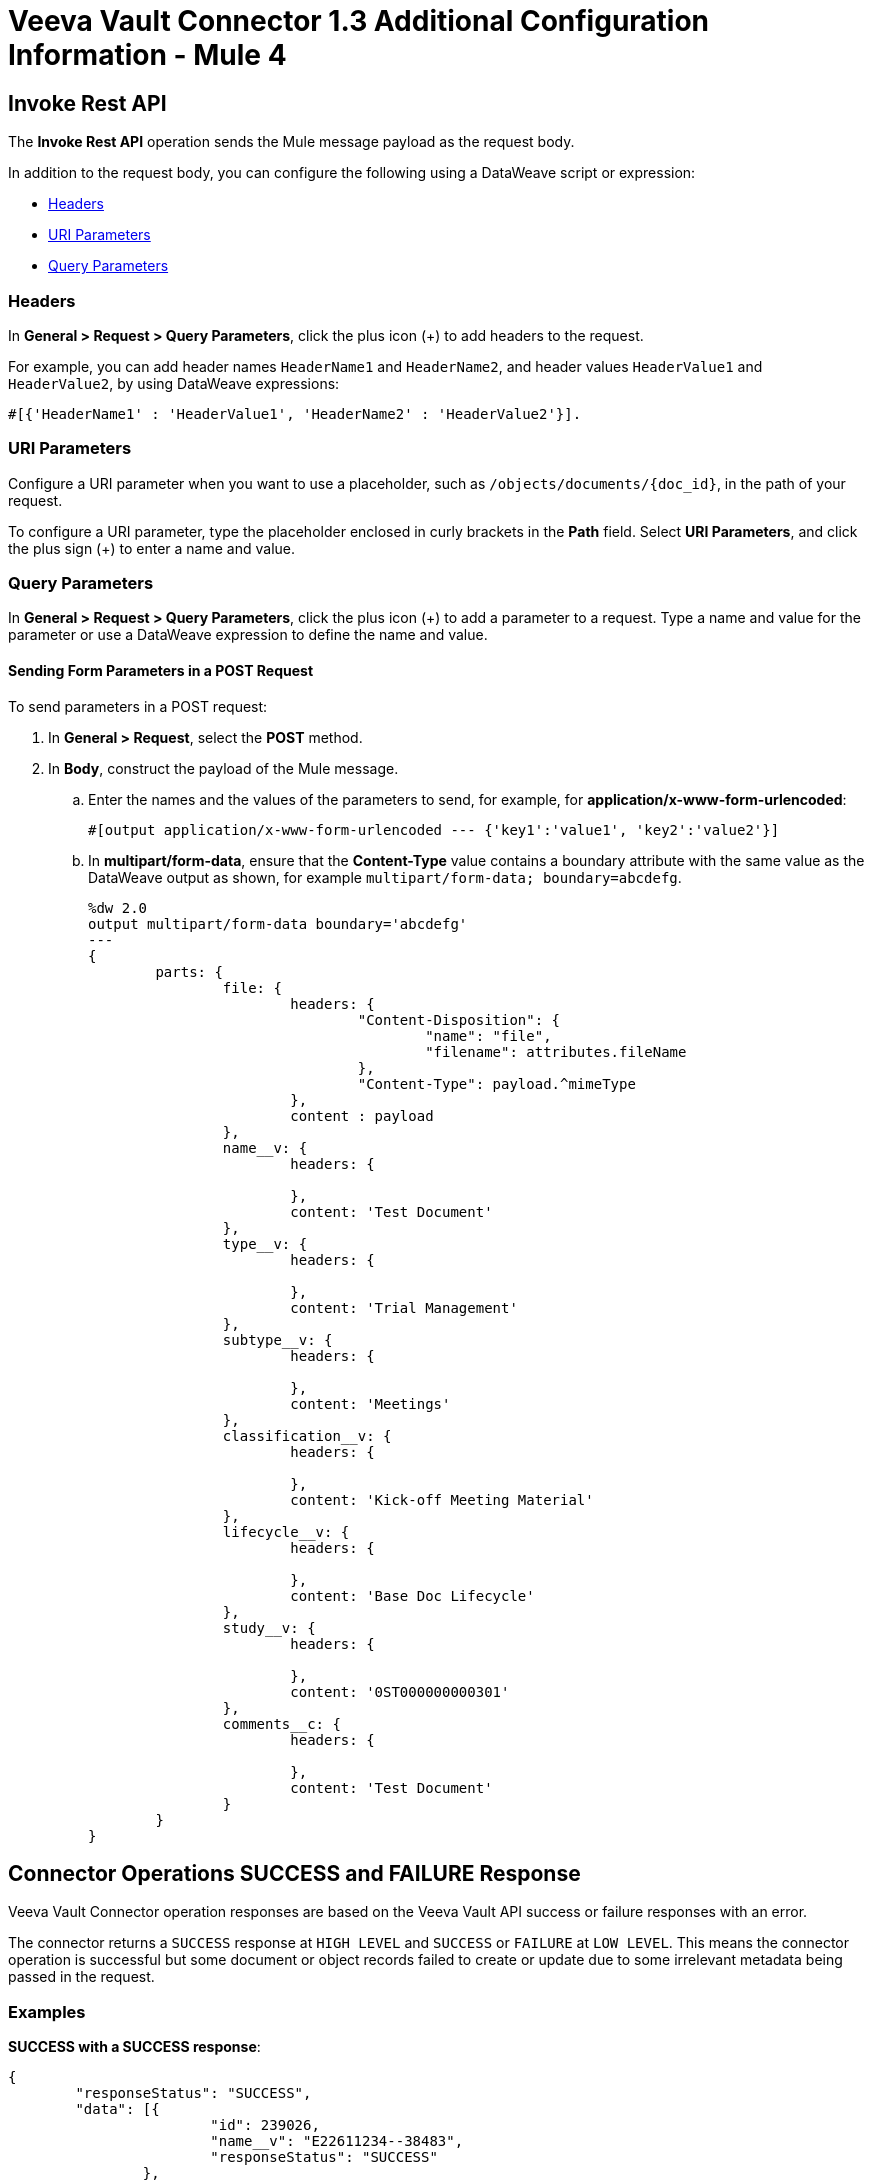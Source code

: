 = Veeva Vault Connector 1.3 Additional Configuration Information - Mule 4
:page-aliases: connectors::veevavault/veevavault-connector-config-topics.adoc

[[invoke_rest_api]]
== Invoke Rest API

The *Invoke Rest API* operation sends the Mule message payload as the request body.

In addition to the request body, you can configure the following using a DataWeave script or expression:

* <<headers>>
* <<uri-parameters>>
* <<query-parameters>>


[[headers]]
=== Headers

In *General > Request > Query Parameters*, click the plus icon (+) to add headers to the request.

For example, you can add header names `HeaderName1` and `HeaderName2`, and header values `HeaderValue1` and `HeaderValue2`, by using DataWeave expressions:

----
#[{'HeaderName1' : 'HeaderValue1', 'HeaderName2' : 'HeaderValue2'}].
----

[[uri-parameters]]
=== URI Parameters

Configure a URI parameter when you want to use a placeholder, such as `/objects/documents/{doc_id}`, in the path of your request.

To configure a URI parameter, type the placeholder enclosed in curly brackets in the *Path* field. Select *URI Parameters*, and click the plus sign (+) to enter a name and value.

[[query-parameters]]
=== Query Parameters

In *General > Request > Query Parameters*, click the plus icon (+) to add a parameter to a request. Type a name and value for the parameter or use a DataWeave expression to define the name and value.

==== Sending Form Parameters in a POST Request

To send parameters in a POST request:

. In *General > Request*, select the *POST* method.
. In *Body*, construct the payload of the Mule message.
+

.. Enter the names and the values of the parameters to send, for example, for *application/x-www-form-urlencoded*:
+
----
#[output application/x-www-form-urlencoded --- {'key1':'value1', 'key2':'value2'}]
----
+
.. In *multipart/form-data*, ensure that the *Content-Type* value contains a boundary attribute with the same value as the DataWeave output as shown, for example `multipart/form-data; boundary=abcdefg`.
+
----
%dw 2.0
output multipart/form-data boundary='abcdefg'
---
{
	parts: {
		file: {
			headers: {
				"Content-Disposition": {
					"name": "file",
					"filename": attributes.fileName
				},
				"Content-Type": payload.^mimeType
			},
			content : payload
		},
		name__v: {
			headers: {

			},
			content: 'Test Document'
		},
		type__v: {
			headers: {

			},
			content: 'Trial Management'
		},
		subtype__v: {
			headers: {

			},
			content: 'Meetings'
		},
		classification__v: {
			headers: {

			},
			content: 'Kick-off Meeting Material'
		},
		lifecycle__v: {
			headers: {

			},
			content: 'Base Doc Lifecycle'
		},
		study__v: {
			headers: {

			},
			content: '0ST000000000301'
		},
		comments__c: {
			headers: {

			},
			content: 'Test Document'
		}
	}
}
----

[[connector_operations_success_and_failure_response]]
== Connector Operations SUCCESS and FAILURE Response

Veeva Vault Connector operation responses are based on the Veeva Vault API success or failure responses with an error.

The connector returns a `SUCCESS` response at `HIGH LEVEL` and `SUCCESS` or `FAILURE` at `LOW LEVEL`. This means the connector operation is successful but some document or object records failed to create or update due to some irrelevant metadata being passed in the request.

=== Examples

*SUCCESS with a SUCCESS response*:
--------------------
{
	"responseStatus": "SUCCESS",
	"data": [{
			"id": 239026,
			"name__v": "E22611234--38483",
			"responseStatus": "SUCCESS"
		},
		{
			"id": 239025,
			"name__v": "Kick-off Meeting Material Updated12341234--81032",
			"responseStatus": "SUCCESS"
		}
	]
}
--------------------

*SUCCESS with a FAILURE response*:

--------------------
{
	"data": [
		{
			"external_id__v": "TEST-238924",
			"rendition_type__v": "imported_rendition__c",
			"id": 238924,
			"responseStatus": "FAILURE",
			"minor_version_number__v": 1,
			"errors": [
				{
					"type": "INVALID_DATA",
					"message": "Document not found [238924/0/1]."
				}
			],
			"major_version_number__v": 0
		},
		{
			"external_id__v": "TEST-238925",
			"rendition_type__v": "imported_rendition__c",
			"id": 238925,
			"responseStatus": "FAILURE",
			"minor_version_number__v": 1,
			"errors": [
				{
					"type": "INVALID_DATA",
					"message": "Document not found [238925/0/1]."
				}
			],
			"major_version_number__v": 0
		}
	],
	"responseStatus": "SUCCESS"
}
--------------------

Veeva Vault Connector operations throw an exception when Veeva Vault APIs return a `FAILURE` response, for example:

*FAILURE with an ERROR response*
--------------------
{
	"responseStatus": "FAILURE",
	"errors": [
		{
			"type": "INVALID_DATA",
			"message": "Unknown relationship [reviewer__v]"
		}
	]
}
--------------------

Upon receiving the `FAILURE` response from the Veeva Vault APIs, the connector operations throw an exception, which is caught in the *Error Handling* component within the Mule flow:

--------------------
**********************************************************************************
Message : An error occurred from the Veeva Vault API.
Error Code: INVALID_DATA.
Original Error Message: Unknow relationship [reviewer__v].
Error type : VEEVAVAULT:INVALID_DATA
**********************************************************************************
--------------------

The following error codes are caught in the *Error Handling* component:

* VEEVAVAULT:API_LIMIT_EXCEEDED
* VEEVAVAULT:ATTRIBUTE_NOT_SUPPORTED
* VEEVAVAULT:INACTIVE_USER
* VEEVAVAULT:INVALID_DATA
* VEEVAVAULT:INVALID_DOCUMENT
* VEEVAVAULT:INSUFFICIENT_ACCESS
* VEEVAVAULT:MALFORMED_URL
* VEEVAVAULT:METHOD_NOT_SUPPORTED
* VEEVAVAULT:NO_PERMISSION
* VEEVAVAULT:OPERATION_NOT_ALLOWED
* VEEVAVAULT:PARAMETER_REQUIRED

[[streaming_and_pagination]]
== Streaming and Pagination

All the operations in the connector (except *Download Document*) return an InputStream as a payload with respective results based on operation output. Because of this, by default, Mule applies Streaming Strategies. See xref:mule-runtime::streaming-about.adoc[Mule Streaming Strategies] for more details. The streaming strategies configuration fields are in the *Advanced* tab of the connector operations.

image::veevavault-connector-streaming-pagination.png[image,width=601,height=124]

The following operations in the connector provide a pagination mechanism based on Mule standard pagination.

* *Get Documents*
* *Get Object Records*
* *Query*
* *Get Audit Details*

While using the paginated operations, make sure to place a `For-Each/Splitter` element to retrieve each object (metadata is in JSON format) at a time. The pagination operations have *Fetch Size* and *Batch Size* fields.

* *Fetch Size* +
A limited number of records that can be retrieved in a single page. The operation returns the pages with the fetch size number of JSON object records. +
In some cases, Veeva APIs auto-calculate the fetch size (number of records on each page) based on record size and the calculation exceeds the standard record size. The operation returns calculated records on each page.
* *Batch Size* +
The number of pages to return in each batch. Each page contains the fetch size number of records. The operation returns a number of records (metadata in JSON format) per batch, and is calculated like in the following example:

----
Fetch Size set as *1000*
Batch Size set as *10*

If the total records in the vault are *100,000*, then:

Number of pages = Total records/Fetch Size
				= 100000/1000
				= 100 pages.

Number of pages per batch 	= Number of pages/Batch Size
							= 100/10
							= 10 pages per batch.

Number of Records per batch = Number of pages per batch * Fetch Size
							= 10 * 1000
							= 10,000 records.

Therefore, the number of records returned per batch would be 10,000 records.
----

The repeatable streams measure the buffer size in byte measurements. When handling objects, the runtime measures the buffer size using instance counts.

In non-repeatable streams, connector operations return streams as the number of records per batch. Repeatable streams return all records at once, so when calculating the in-memory buffer size for repeatable auto-paging, you need to estimate how much memory space each instance takes to avoid running out of memory.

== Next Step

After you complete configuring the connector, you can try the xref:veevavault-connector-examples.adoc[Examples].

== See Also

* xref:veevavault-connector-reference.adoc[Veeva Vault Connector Reference]
* https://help.mulesoft.com[MuleSoft Help Center]
